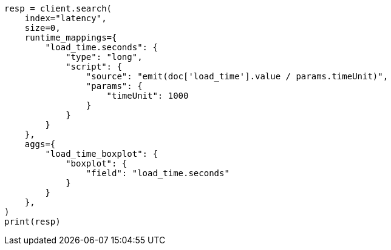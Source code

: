 // This file is autogenerated, DO NOT EDIT
// aggregations/metrics/boxplot-aggregation.asciidoc:83

[source, python]
----
resp = client.search(
    index="latency",
    size=0,
    runtime_mappings={
        "load_time.seconds": {
            "type": "long",
            "script": {
                "source": "emit(doc['load_time'].value / params.timeUnit)",
                "params": {
                    "timeUnit": 1000
                }
            }
        }
    },
    aggs={
        "load_time_boxplot": {
            "boxplot": {
                "field": "load_time.seconds"
            }
        }
    },
)
print(resp)
----
